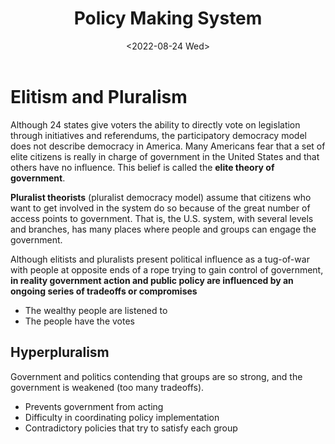 #+TITLE: Policy Making System
#+DATE: <2022-08-24 Wed>

* Elitism and Pluralism

Although 24 states give voters the ability to directly vote on legislation through initiatives and referendums, the participatory democracy model does not describe democracy in America. Many Americans fear that a set of elite citizens is really in charge of government in the United States and that others have no influence. This belief is called the *elite theory of government*. 

*Pluralist theorists* (pluralist democracy model) assume that citizens who want to get involved in the system do so because of the great number of access points to government. That is, the U.S. system, with several levels and branches, has many places where people and groups can engage the government.

Although elitists and pluralists present political influence as a tug-of-war with people at opposite ends of a rope trying to gain control of government, *in reality government action and public policy are influenced by an ongoing series of tradeoffs or compromises*

- The wealthy people are listened to
- The people have the votes

** Hyperpluralism

Government and politics contending that groups are so strong, and the government is weakened (too many tradeoffs).

- Prevents government from acting
- Difficulty in coordinating policy implementation
- Contradictory policies that try to satisfy each group

